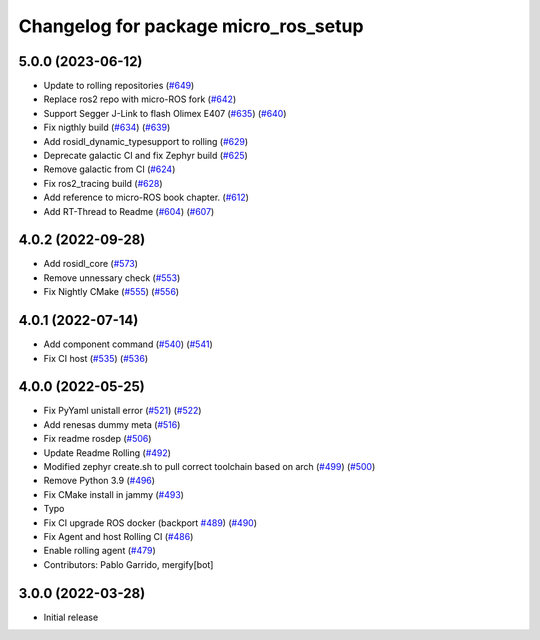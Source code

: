 ^^^^^^^^^^^^^^^^^^^^^^^^^^^^^^^^^^^^^
Changelog for package micro_ros_setup
^^^^^^^^^^^^^^^^^^^^^^^^^^^^^^^^^^^^^

5.0.0 (2023-06-12)
------------------
* Update to rolling repositories (`#649 <https://github.com/micro-ROS/micro_ros_setup/issues/649>`_)
* Replace ros2 repo with micro-ROS fork (`#642 <https://github.com/micro-ROS/micro_ros_setup/issues/642>`_)
* Support Segger J-Link to flash Olimex E407 (`#635 <https://github.com/micro-ROS/micro_ros_setup/issues/635>`_) (`#640 <https://github.com/micro-ROS/micro_ros_setup/issues/640>`_)
* Fix nigthly build (`#634 <https://github.com/micro-ROS/micro_ros_setup/issues/634>`_) (`#639 <https://github.com/micro-ROS/micro_ros_setup/issues/639>`_)
* Add rosidl_dynamic_typesupport to rolling (`#629 <https://github.com/micro-ROS/micro_ros_setup/issues/629>`_)
* Deprecate galactic CI and fix Zephyr build (`#625 <https://github.com/micro-ROS/micro_ros_setup/issues/625>`_)
* Remove galactic from CI (`#624 <https://github.com/micro-ROS/micro_ros_setup/issues/624>`_)
* Fix ros2_tracing build (`#628 <https://github.com/micro-ROS/micro_ros_setup/issues/628>`_)
* Add reference to micro-ROS book chapter. (`#612 <https://github.com/micro-ROS/micro_ros_setup/issues/612>`_)
* Add RT-Thread to Readme (`#604 <https://github.com/micro-ROS/micro_ros_setup/issues/604>`_) (`#607 <https://github.com/micro-ROS/micro_ros_setup/issues/607>`_)

4.0.2 (2022-09-28)
------------------
* Add rosidl_core (`#573 <https://github.com/micro-ROS/micro-ros-build/issues/573>`_)
* Remove unnessary check (`#553 <https://github.com/micro-ROS/micro-ros-build/issues/553>`_)
* Fix Nightly CMake (`#555 <https://github.com/micro-ROS/micro-ros-build/issues/555>`_) (`#556 <https://github.com/micro-ROS/micro-ros-build/issues/556>`_)

4.0.1 (2022-07-14)
------------------
* Add component command (`#540 <https://github.com/micro-ROS/micro_ros_setup/issues/540>`_) (`#541 <https://github.com/micro-ROS/micro_ros_setup/issues/541>`_)
* Fix CI host (`#535 <https://github.com/micro-ROS/micro_ros_setup/issues/535>`_) (`#536 <https://github.com/micro-ROS/micro_ros_setup/issues/536>`_)

4.0.0 (2022-05-25)
------------------
* Fix PyYaml unistall error (`#521 <https://github.com/micro-ROS/micro-ros-build/issues/521>`_) (`#522 <https://github.com/micro-ROS/micro-ros-build/issues/522>`_)
* Add renesas dummy meta (`#516 <https://github.com/micro-ROS/micro-ros-build/issues/516>`_)
* Fix readme rosdep (`#506 <https://github.com/micro-ROS/micro-ros-build/issues/506>`_)
* Update Readme Rolling (`#492 <https://github.com/micro-ROS/micro-ros-build/issues/492>`_)
* Modified zephyr create.sh to pull correct toolchain based on arch (`#499 <https://github.com/micro-ROS/micro-ros-build/issues/499>`_) (`#500 <https://github.com/micro-ROS/micro-ros-build/issues/500>`_)
* Remove Python 3.9 (`#496 <https://github.com/micro-ROS/micro-ros-build/issues/496>`_)
* Fix CMake install in jammy (`#493 <https://github.com/micro-ROS/micro-ros-build/issues/493>`_)
* Typo
* Fix CI upgrade ROS docker (backport `#489 <https://github.com/micro-ROS/micro-ros-build/issues/489>`_) (`#490 <https://github.com/micro-ROS/micro-ros-build/issues/490>`_)
* Fix Agent and host Rolling CI (`#486 <https://github.com/micro-ROS/micro-ros-build/issues/486>`_)
* Enable rolling agent (`#479 <https://github.com/micro-ROS/micro-ros-build/issues/479>`_)
* Contributors: Pablo Garrido, mergify[bot]

3.0.0 (2022-03-28)
------------------
* Initial release